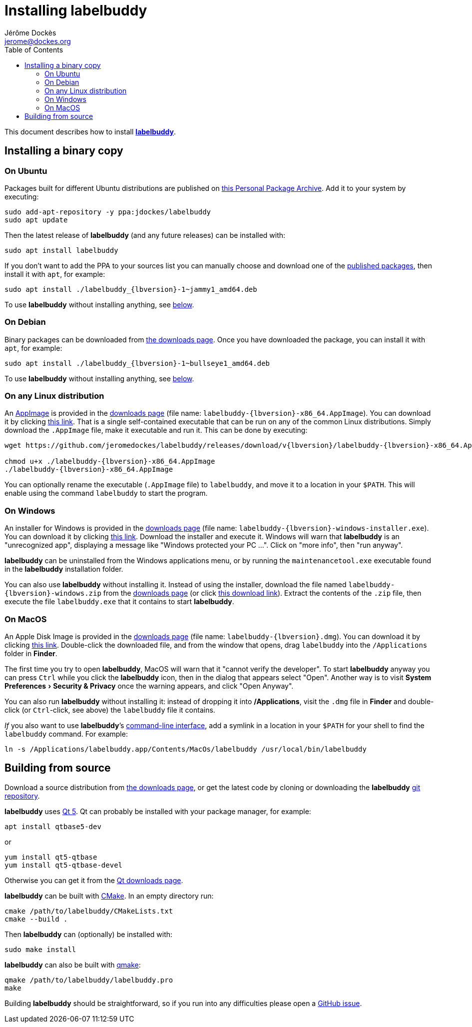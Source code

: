 = Installing labelbuddy
Jérôme Dockès <jerome@dockes.org>
:experimental:
:homepage: https://jeromedockes.github.io/labelbuddy/
:lang: en
ifndef::site-gen-antora[]
:webfonts!:
:toc: left
:prewrap!:
:source-highlighter: pygments
endif::[]
:idprefix:
:idseparator: -
:lbppa: https://launchpad.net/~jdockes/+archive/ubuntu/labelbuddy
:lbppapackages: https://launchpad.net/~jdockes/+archive/ubuntu/labelbuddy/+packages
:ghreleases: https://github.com/jeromedockes/labelbuddy/releases
:latestghrelease: https://github.com/jeromedockes/labelbuddy/releases/tag/v{lbversion}
:latestghreleasedownload: https://github.com/jeromedockes/labelbuddy/releases/download/v{lbversion}
:ghrepo: https://github.com/jeromedockes/labelbuddy/
:lb: pass:q[*labelbuddy*]


ifndef::site-gen-antora[]
This document describes how to install <<index#,{lb}>>.
endif::[]


== Installing a binary copy


=== On Ubuntu

Packages built for different Ubuntu distributions are published on {lbppa}[this Personal Package Archive].
Add it to your system by executing:
....
sudo add-apt-repository -y ppa:jdockes/labelbuddy
sudo apt update
....

Then the latest release of {lb} (and any future releases) can be installed with:
....
sudo apt install labelbuddy
....

If you don't want to add the PPA to your sources list you can manually choose and download one of the {lbppapackages}[published packages], then install it with `apt`, for example:

[subs="+attributes"]
....
sudo apt install ./labelbuddy_{lbversion}-1~jammy1_amd64.deb
....

To use {lb} without installing anything, see <<on-any-linux-distribution,below>>.

=== On Debian

Binary packages can be downloaded from {latestghrelease}[the downloads page].
Once you have downloaded the package, you can install it with `apt`, for example:
[subs="+attributes"]
....
sudo apt install ./labelbuddy_{lbversion}-1~bullseye1_amd64.deb
....

To use {lb} without installing anything, see <<on-any-linux-distribution,below>>.

=== On any Linux distribution

An https://appimage.org/[AppImage] is provided in the {latestghrelease}[downloads page] (file name: `labelbuddy-{lbversion}-x86_64.AppImage`).
You can download it by clicking {latestghreleasedownload}/labelbuddy-{lbversion}-x86_64.AppImage[this link].
That is a single self-contained executable that can be run on any of the common Linux distributions.
Simply download the `.AppImage` file, make it executable and run it.
This can be done by executing:

[subs="+attributes"]
----
wget {latestghreleasedownload}/labelbuddy-{lbversion}-x86_64.AppImage

chmod u+x ./labelbuddy-{lbversion}-x86_64.AppImage
./labelbuddy-{lbversion}-x86_64.AppImage
----

You can optionally rename the executable (`.AppImage` file) to `labelbuddy`, and move it to a location in your `$PATH`.
This will enable using the command `labelbuddy` to start the program.

=== On Windows

An installer for Windows is provided in the {latestghrelease}[downloads page] (file name: `labelbuddy-{lbversion}-windows-installer.exe`).
You can download it by clicking {latestghreleasedownload}/labelbuddy-{lbversion}-windows-installer.exe[this link].
Download the installer and execute it.
Windows will warn that {lb} is an "unrecognized app", displaying a message like "Windows protected your PC ...".
Click on "more info", then "run anyway".

{lb} can be uninstalled from the Windows applications menu, or by running the `maintenancetool.exe` executable found in the {lb} installation folder.

You can also use {lb} without installing it.
Instead of using the installer, download the file named `labelbuddy-{lbversion}-windows.zip` from the {latestghrelease}[downloads page] (or click {latestghreleasedownload}/labelbuddy-{lbversion}-windows.zip[this download link]).
Extract the contents of the `.zip` file, then execute the file `labelbuddy.exe` that it contains to start {lb}.

=== On MacOS

An Apple Disk Image is provided in the {latestghrelease}[downloads page] (file name: `labelbuddy-{lbversion}.dmg`).
You can download it by clicking {latestghreleasedownload}/labelbuddy-{lbversion}.dmg[this link].
Double-click the downloaded file, and from the window that opens, drag `labelbuddy` into the `/Applications` folder in *Finder*.

The first time you try to open {lb}, MacOS will warn that it "cannot verify the developer".
To start {lb} anyway you can press kbd:[Ctrl] while you click the {lb} icon, then in the dialog that appears select "Open".
Another way is to visit menu:System Preferences[Security & Privacy] once the warning appears, and click "Open Anyway".

You can also run {lb} without installing it: instead of dropping it into */Applications*, visit the `.dmg` file in *Finder* and double-click (or kbd:[Ctrl]-click, see above) the `labelbuddy` file it contains.

_If_ you also want to use {lb}’s xref:documentation.adoc#command-line-interface[command-line interface], add a symlink in a location in your `$PATH` for your shell to find the `labelbuddy` command.
For example:

....
ln -s /Applications/labelbuddy.app/Contents/MacOs/labelbuddy /usr/local/bin/labelbuddy
....

== Building from source

Download a source distribution from {latestghrelease}[the downloads page], or get the latest code by cloning or downloading the {lb} {ghrepo}[git repository].

{lb} uses https://www.qt.io/[Qt 5]. Qt can probably be installed with your package manager, for example:
....
apt install qtbase5-dev
....
or
....
yum install qt5-qtbase
yum install qt5-qtbase-devel
....

Otherwise you can get it from the https://www.qt.io/download-qt-installer[Qt downloads page].

{lb} can be built with https://cmake.org/[CMake]. In an empty directory run:
....
cmake /path/to/labelbuddy/CMakeLists.txt
cmake --build .
....

Then {lb} can (optionally) be installed with:
....
sudo make install
....

{lb} can also be built with https://doc.qt.io/qt-5/qmake-manual.html[qmake]:
....
qmake /path/to/labelbuddy/labelbuddy.pro
make
....

Building {lb} should be straightforward, so if you run into any difficulties please open a https://github.com/jeromedockes/labelbuddy/issues[GitHub issue].
